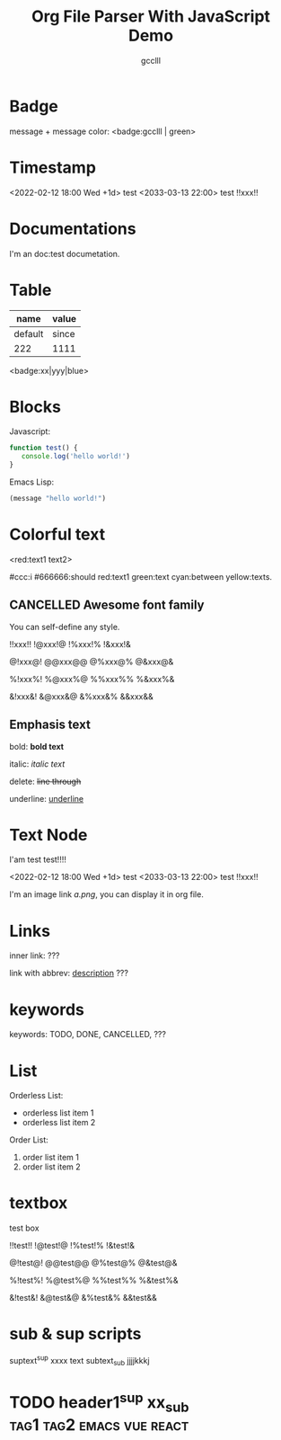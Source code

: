 #+title: Org File Parser With JavaScript Demo
#+author: gcclll
#+email: gccll.love@gmail.com
#+published: 2022-09-05 09:23:28
#+updated: 2022-09-05 09:23:58

* Badge

message + message color: <badge:gcclll | green>


* Timestamp

<2022-02-12 18:00 Wed +1d> test <2033-03-13 22:00> test !!xxx!!

* Documentations

I'm an doc:test documetation.

* Table

| name    | value |
|---------+-------|
| default | since |
| 222     | 1111  |


<badge:xx|yyy|blue>

* Blocks

Javascript:

#+begin_src javascript
function test() {
   console.log('hello world!')
}
#+end_src

Emacs Lisp:

#+begin_src emacs-lisp
(message "hello world!")
#+end_src

* Colorful text

<red:text1 text2>

#ccc:i #666666:should red:text1 green:text cyan:between yellow:texts.

** CANCELLED Awesome font family
CLOSED: [2022-09-02 Fri 09:49]

You can self-define any style.

!!xxx!! !@xxx!@ !%xxx!% !&xxx!&

@!xxx@! @@xxx@@ @%xxx@% @&xxx@&

%!xxx%! %@xxx%@ %%xxx%% %&xxx%&

&!xxx&! &@xxx&@ &%xxx&% &&xxx&&

** Emphasis text

bold: *bold text*

italic: /italic text/

delete: +line through+

underline: _underline_
* Text Node
I'am test test!!!!

<2022-02-12 18:00 Wed +1d> test <2033-03-13 22:00> test !!xxx!!

I'm an image link [[a.png]], you can display it in org file.


* Links
inner link: <<test>> ???

link with abbrev: [[d.png:d-img][description]] ???
* keywords
keywords: TODO, DONE, CANCELLED, ???

* List

Orderless List:

- orderless list item 1
- orderless list item 2

Order List:

1. order list item 1
2. order list item 2


* textbox

#+begin_textbox
test box

!!test!! !@test!@ !%test!% !&test!&

@!test@! @@test@@ @%test@% @&test@&

%!test%! %@test%@ %%test%% %&test%&

&!test&! &@test&@ &%test&% &&test&&


#+end_textbox

* sub & sup scripts

suptext^{sup} xxxx text subtext_{sub} jjjjkkkj

* TODO header1^{sup}  xx_{sub} :tag1:tag2:emacs:vue:react:
DEADLINE: <2022-07-06 Wed>
:PROPERTIES:
:STYLE: .test{color:red}
:END:
